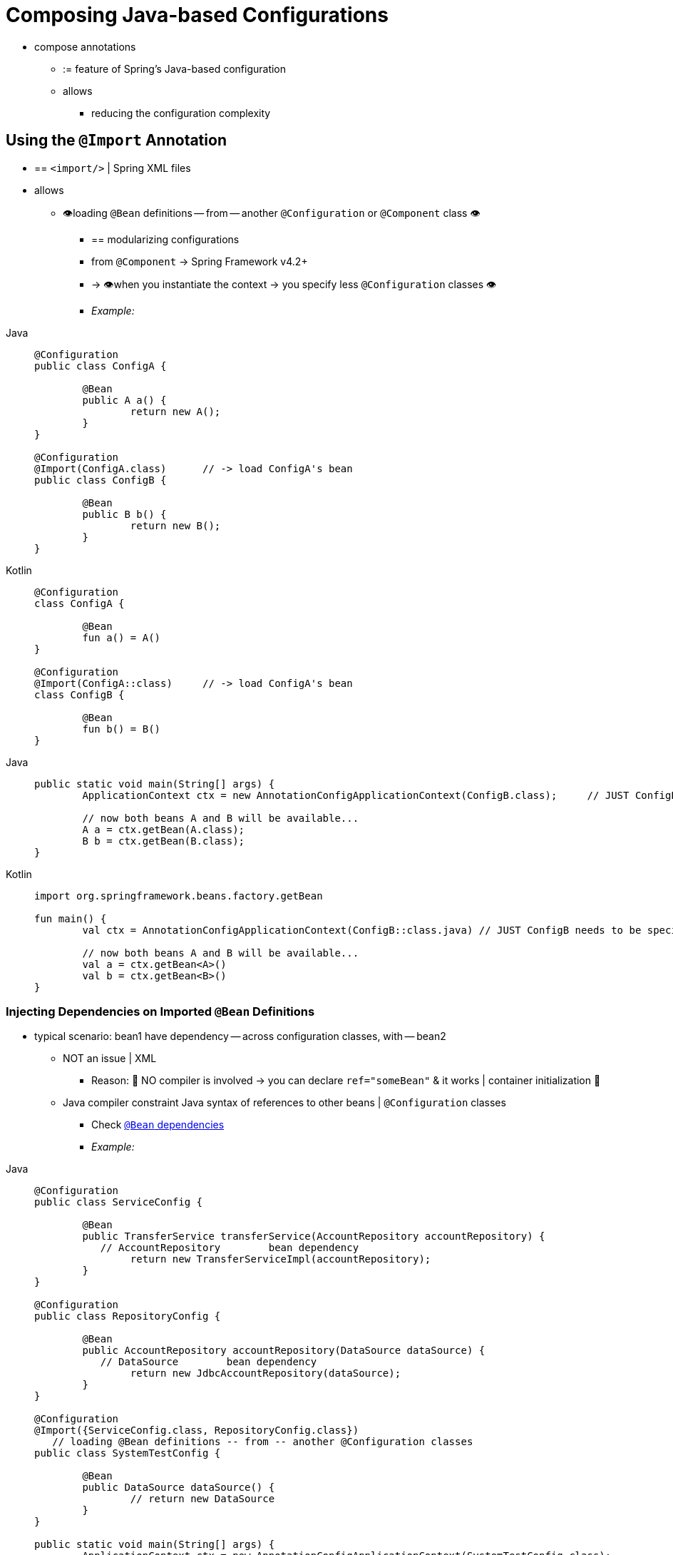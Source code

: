 [[beans-java-composing-configuration-classes]]
= Composing Java-based Configurations

* compose annotations
    ** := feature of Spring's Java-based configuration
    ** allows
        *** reducing the configuration complexity

[[beans-java-using-import]]
== Using the `@Import` Annotation

* == `<import/>` | Spring XML files
* allows
    ** 👁️loading `@Bean` definitions -- from -- another `@Configuration` or `@Component` class 👁️
        *** == modularizing configurations
        *** from `@Component` -> Spring Framework v4.2+
        *** -> 👁️when you instantiate the context -> you specify less `@Configuration` classes 👁️
        *** _Example:_

[tabs]
======
Java::
+
[source,java,indent=0,subs="verbatim,quotes",role="primary"]
----
	@Configuration
	public class ConfigA {

		@Bean
		public A a() {
			return new A();
		}
	}

	@Configuration
	@Import(ConfigA.class)      // -> load ConfigA's bean
	public class ConfigB {

		@Bean
		public B b() {
			return new B();
		}
	}
----

Kotlin::
+
[source,kotlin,indent=0,subs="verbatim,quotes",role="secondary"]
----
	@Configuration
	class ConfigA {

		@Bean
		fun a() = A()
	}

	@Configuration
	@Import(ConfigA::class)     // -> load ConfigA's bean
	class ConfigB {

		@Bean
		fun b() = B()
	}
----
======

[tabs]
======
Java::
+
[source,java,indent=0,subs="verbatim,quotes",role="primary"]
----
	public static void main(String[] args) {
		ApplicationContext ctx = new AnnotationConfigApplicationContext(ConfigB.class);     // JUST ConfigB needs to be specified

		// now both beans A and B will be available...
		A a = ctx.getBean(A.class);
		B b = ctx.getBean(B.class);
	}
----

Kotlin::
+
[source,kotlin,indent=0,subs="verbatim,quotes",role="secondary"]
----
	import org.springframework.beans.factory.getBean

	fun main() {
		val ctx = AnnotationConfigApplicationContext(ConfigB::class.java) // JUST ConfigB needs to be specified

		// now both beans A and B will be available...
		val a = ctx.getBean<A>()
		val b = ctx.getBean<B>()
	}
----
======

[[beans-java-injecting-imported-beans]]
=== Injecting Dependencies on Imported `@Bean` Definitions

* typical scenario: bean1 have dependency -- across configuration classes, with -- bean2
    ** NOT an issue | XML
        *** Reason: 🧠 NO compiler is involved -> you can declare `ref="someBean"` & it works | container initialization 🧠
    ** Java compiler constraint Java syntax of references to other beans | `@Configuration` classes
        *** Check xref:core/beans/java/bean-annotation.adoc#beans-java-dependencies[`@Bean` dependencies]
        *** _Example:_

[tabs]
======
Java::
+
[source,java,indent=0,subs="verbatim,quotes",role="primary"]
----
	@Configuration
	public class ServiceConfig {

		@Bean
		public TransferService transferService(AccountRepository accountRepository) {
            // AccountRepository        bean dependency
			return new TransferServiceImpl(accountRepository);
		}
	}

	@Configuration
	public class RepositoryConfig {

		@Bean
		public AccountRepository accountRepository(DataSource dataSource) {
            // DataSource        bean dependency
			return new JdbcAccountRepository(dataSource);
		}
	}

	@Configuration
	@Import({ServiceConfig.class, RepositoryConfig.class})
    // loading `@Bean` definitions -- from -- another `@Configuration` classes
	public class SystemTestConfig {

		@Bean
		public DataSource dataSource() {
			// return new DataSource
		}
	}

	public static void main(String[] args) {
		ApplicationContext ctx = new AnnotationConfigApplicationContext(SystemTestConfig.class);
		// everything wires up across configuration classes...
		TransferService transferService = ctx.getBean(TransferService.class);
		transferService.transfer(100.00, "A123", "C456");
	}
----

Kotlin::
+
[source,kotlin,indent=0,subs="verbatim,quotes",role="secondary"]
----
	import org.springframework.beans.factory.getBean

	@Configuration
	class ServiceConfig {

		@Bean
		fun transferService(accountRepository: AccountRepository): TransferService {
            // AccountRepository        bean dependency
			return TransferServiceImpl(accountRepository)
		}
	}

	@Configuration
	class RepositoryConfig {

		@Bean
		fun accountRepository(dataSource: DataSource): AccountRepository {
            // DataSource        bean dependency
			return JdbcAccountRepository(dataSource)
		}
	}

	@Configuration
	@Import(ServiceConfig::class, RepositoryConfig::class)
    // loading `@Bean` definitions -- from -- another `@Configuration` classes
	class SystemTestConfig {

		@Bean
		fun dataSource(): DataSource {
			// return new DataSource
		}
	}


	fun main() {
		val ctx = AnnotationConfigApplicationContext(SystemTestConfig::class.java)
		// everything wires up across configuration classes...
		val transferService = ctx.getBean<TransferService>()
		transferService.transfer(100.00, "A123", "C456")
	}
----
======

* alternative
    ** `@Configuration` classes are another bean | container
        *** -> they can use
                **** `@Autowired`
                **** `@Value`
                **** ANY other features of bean

[WARNING]
====
* TODO:
Make sure that the dependencies you inject that way are of the simplest kind only. `@Configuration`
classes are processed quite early during the initialization of the context, and forcing a dependency
to be injected this way may lead to unexpected early initialization. Whenever possible, resort to
parameter-based injection, as in the preceding example.

Avoid access to locally defined beans within a `@PostConstruct` method on the same configuration
class. This effectively leads to a circular reference since non-static `@Bean` methods semantically
require a fully initialized configuration class instance to be called on. With circular references
disallowed (e.g. in Spring Boot 2.6+), this may trigger a `BeanCurrentlyInCreationException`.

Also, be particularly careful with `BeanPostProcessor` and `BeanFactoryPostProcessor` definitions
through `@Bean`. Those should usually be declared as `static @Bean` methods, not triggering the
instantiation of their containing configuration class. Otherwise, `@Autowired` and `@Value` may not
work on the configuration class itself, since it is possible to create it as a bean instance earlier than
{spring-framework-api}/beans/factory/annotation/AutowiredAnnotationBeanPostProcessor.html[`AutowiredAnnotationBeanPostProcessor`].
====

The following example shows how one bean can be autowired to another bean:

[tabs]
======
Java::
+
[source,java,indent=0,subs="verbatim,quotes",role="primary"]
----
	@Configuration
	public class ServiceConfig {

		@Autowired
		private AccountRepository accountRepository;

		@Bean
		public TransferService transferService() {
			return new TransferServiceImpl(accountRepository);
		}
	}

	@Configuration
	public class RepositoryConfig {

		private final DataSource dataSource;

		public RepositoryConfig(DataSource dataSource) {
			this.dataSource = dataSource;
		}

		@Bean
		public AccountRepository accountRepository() {
			return new JdbcAccountRepository(dataSource);
		}
	}

	@Configuration
	@Import({ServiceConfig.class, RepositoryConfig.class})
	public class SystemTestConfig {

		@Bean
		public DataSource dataSource() {
			// return new DataSource
		}
	}

	public static void main(String[] args) {
		ApplicationContext ctx = new AnnotationConfigApplicationContext(SystemTestConfig.class);
		// everything wires up across configuration classes...
		TransferService transferService = ctx.getBean(TransferService.class);
		transferService.transfer(100.00, "A123", "C456");
	}
----

Kotlin::
+
[source,kotlin,indent=0,subs="verbatim,quotes",role="secondary"]
----
	import org.springframework.beans.factory.getBean

	@Configuration
	class ServiceConfig {

		@Autowired
		lateinit var accountRepository: AccountRepository

		@Bean
		fun transferService(): TransferService {
			return TransferServiceImpl(accountRepository)
		}
	}

	@Configuration
	class RepositoryConfig(private val dataSource: DataSource) {

		@Bean
		fun accountRepository(): AccountRepository {
			return JdbcAccountRepository(dataSource)
		}
	}

	@Configuration
	@Import(ServiceConfig::class, RepositoryConfig::class)
	class SystemTestConfig {

		@Bean
		fun dataSource(): DataSource {
			// return new DataSource
		}
	}

	fun main() {
		val ctx = AnnotationConfigApplicationContext(SystemTestConfig::class.java)
		// everything wires up across configuration classes...
		val transferService = ctx.getBean<TransferService>()
		transferService.transfer(100.00, "A123", "C456")
	}
----
======

TIP: Constructor injection in `@Configuration` classes is only supported as of Spring
Framework 4.3. Note also that there is no need to specify `@Autowired` if the target
bean defines only one constructor.

.[[beans-java-injecting-imported-beans-fq]]Fully-qualifying imported beans for ease of navigation
--
In the preceding scenario, using `@Autowired` works well and provides the desired
modularity, but determining exactly where the autowired bean definitions are declared is
still somewhat ambiguous. For example, as a developer looking at `ServiceConfig`, how do
you know exactly where the `@Autowired AccountRepository` bean is declared? It is not
explicit in the code, and this may be just fine. Remember that the
{spring-site-tools}[Spring Tools for Eclipse] provides tooling that
can render graphs showing how everything is wired, which may be all you need. Also,
your Java IDE can easily find all declarations and uses of the `AccountRepository` type
and quickly show you the location of `@Bean` methods that return that type.

In cases where this ambiguity is not acceptable and you wish to have direct navigation
from within your IDE from one `@Configuration` class to another, consider autowiring the
configuration classes themselves. The following example shows how to do so:

[tabs]
======
Java::
+
[source,java,indent=0,subs="verbatim,quotes",role="primary"]
----
	@Configuration
	public class ServiceConfig {

		@Autowired
		private RepositoryConfig repositoryConfig;

		@Bean
		public TransferService transferService() {
			// navigate 'through' the config class to the @Bean method!
			return new TransferServiceImpl(repositoryConfig.accountRepository());
		}
	}
----

Kotlin::
+
[source,kotlin,indent=0,subs="verbatim,quotes",role="secondary"]
----
@Configuration
class ServiceConfig {

	@Autowired
	private lateinit var repositoryConfig: RepositoryConfig

	@Bean
	fun transferService(): TransferService {
		// navigate 'through' the config class to the @Bean method!
		return TransferServiceImpl(repositoryConfig.accountRepository())
	}
}
----
======

In the preceding situation, where `AccountRepository` is defined is completely explicit.
However, `ServiceConfig` is now tightly coupled to `RepositoryConfig`. That is the
tradeoff. This tight coupling can be somewhat mitigated by using interface-based or
abstract class-based `@Configuration` classes. Consider the following example:

[tabs]
======
Java::
+
[source,java,indent=0,subs="verbatim,quotes",role="primary"]
----
	@Configuration
	public class ServiceConfig {

		@Autowired
		private RepositoryConfig repositoryConfig;

		@Bean
		public TransferService transferService() {
			return new TransferServiceImpl(repositoryConfig.accountRepository());
		}
	}

	@Configuration
	public interface RepositoryConfig {

		@Bean
		AccountRepository accountRepository();
	}

	@Configuration
	public class DefaultRepositoryConfig implements RepositoryConfig {

		@Bean
		public AccountRepository accountRepository() {
			return new JdbcAccountRepository(...);
		}
	}

	@Configuration
	@Import({ServiceConfig.class, DefaultRepositoryConfig.class})  // import the concrete config!
	public class SystemTestConfig {

		@Bean
		public DataSource dataSource() {
			// return DataSource
		}

	}

	public static void main(String[] args) {
		ApplicationContext ctx = new AnnotationConfigApplicationContext(SystemTestConfig.class);
		TransferService transferService = ctx.getBean(TransferService.class);
		transferService.transfer(100.00, "A123", "C456");
	}
----

Kotlin::
+
[source,kotlin,indent=0,subs="verbatim,quotes",role="secondary"]
----
	import org.springframework.beans.factory.getBean

	@Configuration
	class ServiceConfig {

		@Autowired
		private lateinit var repositoryConfig: RepositoryConfig

		@Bean
		fun transferService(): TransferService {
			return TransferServiceImpl(repositoryConfig.accountRepository())
		}
	}

	@Configuration
	interface RepositoryConfig {

		@Bean
		fun accountRepository(): AccountRepository
	}

	@Configuration
	class DefaultRepositoryConfig : RepositoryConfig {

		@Bean
		fun accountRepository(): AccountRepository {
			return JdbcAccountRepository(...)
		}
	}

	@Configuration
	@Import(ServiceConfig::class, DefaultRepositoryConfig::class)  // import the concrete config!
	class SystemTestConfig {

		@Bean
		fun dataSource(): DataSource {
			// return DataSource
		}

	}

	fun main() {
		val ctx = AnnotationConfigApplicationContext(SystemTestConfig::class.java)
		val transferService = ctx.getBean<TransferService>()
		transferService.transfer(100.00, "A123", "C456")
	}
----
======

Now `ServiceConfig` is loosely coupled with respect to the concrete
`DefaultRepositoryConfig`, and built-in IDE tooling is still useful: You can easily
get a type hierarchy of `RepositoryConfig` implementations. In this
way, navigating `@Configuration` classes and their dependencies becomes no different
than the usual process of navigating interface-based code.
--


[[beans-java-startup]]
== Influencing the Startup of `@Bean`-defined Singletons

If you want to influence the startup creation order of certain singleton beans, consider
declaring some of them as `@Lazy` for creation on first access instead of on startup.

`@DependsOn` forces certain other beans to be initialized first, making sure that
the specified beans are created before the current bean, beyond what the latter's
direct dependencies imply.

[[beans-java-startup-background]]
=== Background Initialization

* `@Bean(bootstrap=BACKGROUND)`
    ** Spring v6.2
    ** background initialization | 1! specific bean / ⚠️ -- must be completed at -- the end of context startup ⚠️
        *** 👁️ -> dependent beans / NON-lazy injection points -- automatically wait for the -- bean instance to be completed 👁️
        *** 👁️ if you additionally mark as `@Lazy` -> allowed to be completed later ( -- up until the first actual access) 👁️
    ** used with
        *** `@Lazy` (or `ObjectProvider`) | dependent beans
            **** Reason: 🧠 if background-initialized bean instance needs to be injected early ->  main bootstrap thread -- is going to -- block 🧠

* TODO:

This form of concurrent startup applies to individual beans: if such a bean depends on
other beans, they need to have been initialized already, either simply through being
declared earlier or through `@DependsOn` which enforces initialization in the main
bootstrap thread before background initialization for the affected bean is triggered.

[NOTE]
====
A `bootstrapExecutor` bean of type `Executor` must be declared for background
bootstrapping to be actually active. Otherwise, the background markers will be ignored at
runtime.

The bootstrap executor may be a bounded executor just for startup purposes or a shared
thread pool which serves for other purposes as well.
====


[[beans-java-conditional]]
== Conditionally Include `@Configuration` Classes or `@Bean` Methods

It is often useful to conditionally enable or disable a complete `@Configuration` class
or even individual `@Bean` methods, based on some arbitrary system state. One common
example of this is to use the `@Profile` annotation to activate beans only when a specific
profile has been enabled in the Spring `Environment` (see xref:core/beans/environment.adoc#beans-definition-profiles[Bean Definition Profiles]
for details).

The `@Profile` annotation is actually implemented by using a much more flexible annotation
called {spring-framework-api}/context/annotation/Conditional.html[`@Conditional`].
The `@Conditional` annotation indicates specific
`org.springframework.context.annotation.Condition` implementations that should be
consulted before a `@Bean` is registered.

Implementations of the `Condition` interface provide a `matches(...)`
method that returns `true` or `false`. For example, the following listing shows the actual
`Condition` implementation used for `@Profile`:

[tabs]
======
Java::
+
[source,java,indent=0,subs="verbatim,quotes",role="primary"]
----
	@Override
	public boolean matches(ConditionContext context, AnnotatedTypeMetadata metadata) {
		// Read the @Profile annotation attributes
		MultiValueMap<String, Object> attrs = metadata.getAllAnnotationAttributes(Profile.class.getName());
		if (attrs != null) {
			for (Object value : attrs.get("value")) {
				if (context.getEnvironment().acceptsProfiles(((String[]) value))) {
					return true;
				}
			}
			return false;
		}
		return true;
	}
----

Kotlin::
+
[source,kotlin,indent=0,subs="verbatim,quotes",role="secondary"]
----
	override fun matches(context: ConditionContext, metadata: AnnotatedTypeMetadata): Boolean {
		// Read the @Profile annotation attributes
		val attrs = metadata.getAllAnnotationAttributes(Profile::class.java.name)
		if (attrs != null) {
			for (value in attrs["value"]!!) {
				if (context.environment.acceptsProfiles(Profiles.of(*value as Array<String>))) {
					return true
				}
			}
			return false
		}
		return true
	}
----
======

See the {spring-framework-api}/context/annotation/Conditional.html[`@Conditional`]
javadoc for more detail.


[[beans-java-combining]]
== Combining Java and XML Configuration

Spring's `@Configuration` class support does not aim to be a 100% complete replacement
for Spring XML. Some facilities, such as Spring XML namespaces, remain an ideal way to
configure the container. In cases where XML is convenient or necessary, you have a
choice: either instantiate the container in an "`XML-centric`" way by using, for example,
`ClassPathXmlApplicationContext`, or instantiate it in a "`Java-centric`" way by using
`AnnotationConfigApplicationContext` and the `@ImportResource` annotation to import XML
as needed.

[[beans-java-combining-xml-centric]]
=== XML-centric Use of `@Configuration` Classes

It may be preferable to bootstrap the Spring container from XML and include
`@Configuration` classes in an ad-hoc fashion. For example, in a large existing codebase
that uses Spring XML, it is easier to create `@Configuration` classes on an
as-needed basis and include them from the existing XML files. Later in this section, we cover the
options for using `@Configuration` classes in this kind of "`XML-centric`" situation.

.[[beans-java-combining-xml-centric-declare-as-bean]]Declaring `@Configuration` classes as plain Spring `<bean/>` elements
--
Remember that `@Configuration` classes are ultimately bean definitions in the
container. In this series examples, we create a `@Configuration` class named `AppConfig` and
include it within `system-test-config.xml` as a `<bean/>` definition. Because
`<context:annotation-config/>` is switched on, the container recognizes the
`@Configuration` annotation and processes the `@Bean` methods declared in `AppConfig`
properly.

The following example shows an ordinary configuration class in Java:

[tabs]
======
Java::
+
[source,java,indent=0,subs="verbatim,quotes",role="primary"]
----
	@Configuration
	public class AppConfig {

		@Autowired
		private DataSource dataSource;

		@Bean
		public AccountRepository accountRepository() {
			return new JdbcAccountRepository(dataSource);
		}

		@Bean
		public TransferService transferService() {
			return new TransferService(accountRepository());
		}
	}
----

Kotlin::
+
[source,kotlin,indent=0,subs="verbatim,quotes",role="secondary"]
----
	@Configuration
	class AppConfig {

		@Autowired
		private lateinit var dataSource: DataSource

		@Bean
		fun accountRepository(): AccountRepository {
			return JdbcAccountRepository(dataSource)
		}

		@Bean
		fun transferService() = TransferService(accountRepository())
	}
----
======

The following example shows part of a sample `system-test-config.xml` file:

[source,xml,indent=0,subs="verbatim,quotes"]
----
	<beans>
		<!-- enable processing of annotations such as @Autowired and @Configuration -->
		<context:annotation-config/>
		<context:property-placeholder location="classpath:/com/acme/jdbc.properties"/>

		<bean class="com.acme.AppConfig"/>

		<bean class="org.springframework.jdbc.datasource.DriverManagerDataSource">
			<property name="url" value="${jdbc.url}"/>
			<property name="username" value="${jdbc.username}"/>
			<property name="password" value="${jdbc.password}"/>
		</bean>
	</beans>
----

The following example shows a possible `jdbc.properties` file:

[literal,subs="verbatim,quotes"]
----
jdbc.url=jdbc:hsqldb:hsql://localhost/xdb
jdbc.username=sa
jdbc.password=
----

[tabs]
======
Java::
+
[source,java,indent=0,subs="verbatim,quotes",role="primary"]
----
	public static void main(String[] args) {
		ApplicationContext ctx = new ClassPathXmlApplicationContext("classpath:/com/acme/system-test-config.xml");
		TransferService transferService = ctx.getBean(TransferService.class);
		// ...
	}
----

Kotlin::
+
[source,kotlin,indent=0,subs="verbatim,quotes",role="secondary"]
----
	fun main() {
		val ctx = ClassPathXmlApplicationContext("classpath:/com/acme/system-test-config.xml")
		val transferService = ctx.getBean<TransferService>()
		// ...
	}
----
======


NOTE: In `system-test-config.xml` file, the `AppConfig` `<bean/>` does not declare an `id`
element. While it would be acceptable to do so, it is unnecessary, given that no other bean
ever refers to it, and it is unlikely to be explicitly fetched from the container by name.
Similarly, the `DataSource` bean is only ever autowired by type, so an explicit bean `id`
is not strictly required.
--

.[[beans-java-combining-xml-centric-component-scan]] Using <context:component-scan/> to pick up `@Configuration` classes
--
Because `@Configuration` is meta-annotated with `@Component`, `@Configuration`-annotated
classes are automatically candidates for component scanning. Using the same scenario as
described in the previous example, we can redefine `system-test-config.xml` to take advantage of component-scanning.
Note that, in this case, we need not explicitly declare
`<context:annotation-config/>`, because `<context:component-scan/>` enables the same
functionality.

The following example shows the modified `system-test-config.xml` file:

[source,xml,indent=0,subs="verbatim,quotes"]
----
	<beans>
		<!-- picks up and registers AppConfig as a bean definition -->
		<context:component-scan base-package="com.acme"/>
		<context:property-placeholder location="classpath:/com/acme/jdbc.properties"/>

		<bean class="org.springframework.jdbc.datasource.DriverManagerDataSource">
			<property name="url" value="${jdbc.url}"/>
			<property name="username" value="${jdbc.username}"/>
			<property name="password" value="${jdbc.password}"/>
		</bean>
	</beans>
----
--

[[beans-java-combining-java-centric]]
=== `@Configuration` Class-centric Use of XML with `@ImportResource`

In applications where `@Configuration` classes are the primary mechanism for configuring
the container, it is still likely necessary to use at least some XML. In these
scenarios, you can use `@ImportResource` and define only as much XML as you need. Doing
so achieves a "`Java-centric`" approach to configuring the container and keeps XML to a
bare minimum. The following example (which includes a configuration class, an XML file
that defines a bean, a properties file, and the `main` class) shows how to use
the `@ImportResource` annotation to achieve "`Java-centric`" configuration that uses XML
as needed:

[tabs]
======
Java::
+
[source,java,indent=0,subs="verbatim,quotes",role="primary"]
----
	@Configuration
	@ImportResource("classpath:/com/acme/properties-config.xml")
	public class AppConfig {

		@Value("${jdbc.url}")
		private String url;

		@Value("${jdbc.username}")
		private String username;

		@Value("${jdbc.password}")
		private String password;

		@Bean
		public DataSource dataSource() {
			return new DriverManagerDataSource(url, username, password);
		}
	}
----

Kotlin::
+
[source,kotlin,indent=0,subs="verbatim,quotes",role="secondary"]
----
	@Configuration
	@ImportResource("classpath:/com/acme/properties-config.xml")
	class AppConfig {

		@Value("\${jdbc.url}")
		private lateinit var url: String

		@Value("\${jdbc.username}")
		private lateinit var username: String

		@Value("\${jdbc.password}")
		private lateinit var password: String

		@Bean
		fun dataSource(): DataSource {
			return DriverManagerDataSource(url, username, password)
		}
	}
----
======

[source,xml,indent=0,subs="verbatim,quotes"]
----
	properties-config.xml
	<beans>
		<context:property-placeholder location="classpath:/com/acme/jdbc.properties"/>
	</beans>
----

[literal,subs="verbatim,quotes"]
----
jdbc.properties
jdbc.url=jdbc:hsqldb:hsql://localhost/xdb
jdbc.username=sa
jdbc.password=
----

[tabs]
======
Java::
+
[source,java,indent=0,subs="verbatim,quotes",role="primary"]
----
	public static void main(String[] args) {
		ApplicationContext ctx = new AnnotationConfigApplicationContext(AppConfig.class);
		TransferService transferService = ctx.getBean(TransferService.class);
		// ...
	}
----

Kotlin::
+
[source,kotlin,indent=0,subs="verbatim,quotes",role="secondary"]
----
	import org.springframework.beans.factory.getBean

	fun main() {
		val ctx = AnnotationConfigApplicationContext(AppConfig::class.java)
		val transferService = ctx.getBean<TransferService>()
		// ...
	}
----
======



